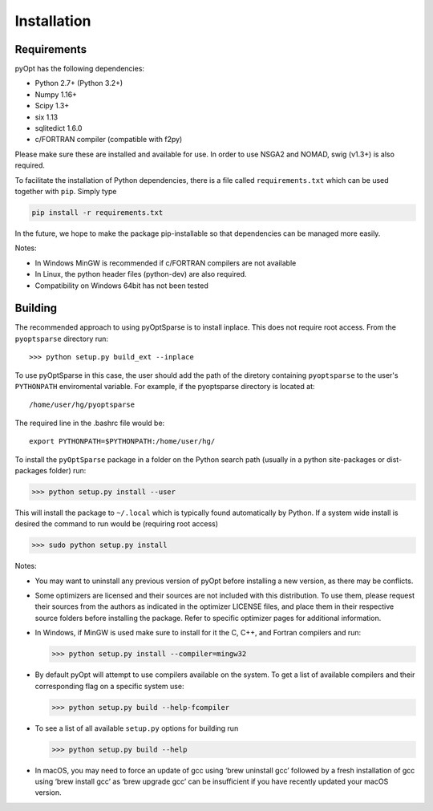.. _install:

Installation
============

Requirements
------------
pyOpt has the following dependencies:

* Python 2.7+ (Python 3.2+)
* Numpy 1.16+
* Scipy 1.3+
* six 1.13
* sqlitedict 1.6.0
* c/FORTRAN compiler (compatible with f2py)

Please make sure these are installed and available for use.
In order to use NSGA2 and NOMAD, swig (v1.3+) is also required.

To facilitate the installation of Python dependencies, there is a file called ``requirements.txt`` which can be used together with ``pip``.
Simply type

.. code-block:: bash

  pip install -r requirements.txt

In the future, we hope to make the package pip-installable so that dependencies can be managed more easily.

Notes:

* In Windows MinGW is recommended if c/FORTRAN compilers are not available
* In Linux, the python header files (python-dev) are also required.
* Compatibility on Windows 64bit has not been tested

Building
--------

The recommended approach to using pyOptSparse is to install
inplace. This does not require root access. From the ``pyoptsparse``
directory run::
    
  >>> python setup.py build_ext --inplace

To use pyOptSparse in this case, the user should add the path of the
diretory containing ``pyoptsparse`` to the user's ``PYTHONPATH``
enviromental variable. For example, if the pyoptsparse directory is
located at::

  /home/user/hg/pyoptsparse

The required line in the .bashrc file would be::

  export PYTHONPATH=$PYTHONPATH:/home/user/hg/

To install the ``pyOptSparse`` package in a folder on the Python search path 
(usually in a python site-packages or dist-packages folder) run:
    
>>> python setup.py install --user

This will install the package to ``~/.local`` which is typically found
automatically by Python. If a system wide install is desired the
command to run would be (requiring root access)

>>> sudo python setup.py install

Notes:
    
* You may want to uninstall any previous version of pyOpt before installing a new 
  version, as there may be conflicts.
* Some optimizers are licensed and their sources are not included with this distribution. 
  To use them, please request their sources from the authors as indicated in the optimizer 
  LICENSE files, and place them in their respective source folders before installing the package.
  Refer to specific optimizer pages for additional information.
* In Windows, if MinGW is used make sure to install for it the C, C++, and Fortran compilers and run:
  
  >>> python setup.py install --compiler=mingw32
  
* By default pyOpt will attempt to use compilers available on the system. To get a list of 
  available compilers and their corresponding flag on a specific system use:
  
  >>> python setup.py build --help-fcompiler

* To see a list of all available ``setup.py`` options for building run 
  
  >>> python setup.py build --help

* In macOS, you may need to force an update of gcc using ‘brew uninstall gcc’ followed by a fresh
  installation of gcc using ‘brew install gcc’ as ‘brew upgrade gcc’ can be insufficient if you
  have recently updated your macOS version.